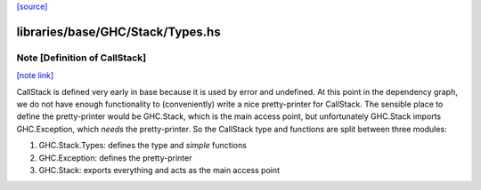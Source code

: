 `[source] <https://gitlab.haskell.org/ghc/ghc/tree/master/libraries/base/GHC/Stack/Types.hs>`_

libraries/base/GHC/Stack/Types.hs
=================================


Note [Definition of CallStack]
~~~~~~~~~~~~~~~~~~~~~~~~~~~~~~

`[note link] <https://gitlab.haskell.org/ghc/ghc/tree/master/libraries/base/GHC/Stack/Types.hs#L162>`__

CallStack is defined very early in base because it is
used by error and undefined. At this point in the dependency graph,
we do not have enough functionality to (conveniently) write a nice
pretty-printer for CallStack. The sensible place to define the
pretty-printer would be GHC.Stack, which is the main access point,
but unfortunately GHC.Stack imports GHC.Exception, which *needs*
the pretty-printer. So the CallStack type and functions are split
between three modules:

1. GHC.Stack.Types: defines the type and *simple* functions
2. GHC.Exception: defines the pretty-printer
3. GHC.Stack: exports everything and acts as the main access point

